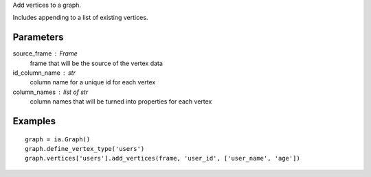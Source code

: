 Add vertices to a graph.

Includes appending to a list of existing vertices.

Parameters
----------
source_frame : Frame
    frame that will be the source of the vertex data

id_column_name : str
    column name for a unique id for each vertex

column_names : list of str
    column names that will be turned into properties for each vertex

Examples
--------
::

    graph = ia.Graph()
    graph.define_vertex_type('users')
    graph.vertices['users'].add_vertices(frame, 'user_id', ['user_name', 'age'])


